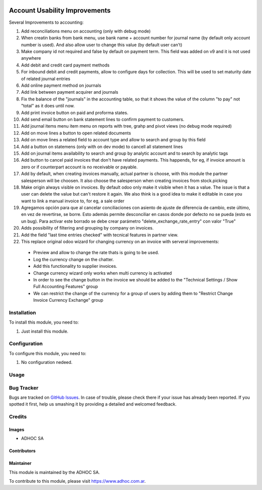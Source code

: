 .. |company| replace:: ADHOC SA

.. |company_logo| image:: https://raw.githubusercontent.com/ingadhoc/maintainer-tools/master/resources/adhoc-logo.png
   :alt: ADHOC SA
   :target: https://www.adhoc.com.ar

.. |icon| image:: https://raw.githubusercontent.com/ingadhoc/maintainer-tools/master/resources/adhoc-icon.png

.. image:: https://img.shields.io/badge/license-AGPL--3-blue.png
   :target: https://www.gnu.org/licenses/agpl
   :alt: License: AGPL-3

==============================
Account Usability Improvements
==============================

Several Improvements to accounting:

#. Add reconciliations menu on accounting (only with debug mode)
#. When creatin banks from bank menu, use bank name + account number for journal name (by default only account number is used). And also allow user to change this value (by default user can't)
#. Make company id not required and false by default on payment term. This field was added on v9 and it is not used anywhere
#. Add debit and credit card payment methods
#. For inbound debit and credit payments, allow to configure days for collection. This will be used to set maturity date of related journal entries
#. Add online payment method on journals
#. Add link between payment acquirer and journals
#. Fix the balance of the "journals" in the accounting table, so that it shows the value of the column "to pay" not "total" as it does until now.
#. Add print invoice button on paid and proforma states.
#. Add send email button on bank statement lines to confirm payment to customers.
#. Add journal items menu item menu on reports with tree, grahp and pivot views (no debug mode required)
#. Add on move lines a button to open related documents
#. Add on move lines a related field to account type and allow to search and group by this field
#. Add a button on statemens (only with on dev mode) to cancell all statement lines
#. Add on journal items availability to search and group by analytic account and to search by analytic tags
#. Add button to cancel paid invoices that don't have related payments. This happends, for eg, if invoice amount is zero or if counterpart account is no receivable or payable.
#. Add by default, when creating invoices manually, actual partner is choose, with this module the partner salesperson will be choosen. It also choose the salesperson when creating invoices from stock.picking
#. Make origin always visible on invoices. By default odoo only make it visible when it has a value. The issue is that a user can delete the value but can't restore it again. We also think is a good idea to make it editable in case you want to link a manual invoice to, for eg, a sale order
#. Agregamos opción para que al cancelar conciliaciones con asiento de ajuste de diferencia de cambio, este último, en vez de revertirse, se borre. Esto además permite desconciliar en casos donde por defecto no se pueda (esto es un bug). Para activar este borrado se debe crear parámetro "delete_exchange_rate_entry" con valor "True"
#. Adds possibility of filtering and grouping by company on invoices.
#. Add the field "last time entries checked" with tecnical features in partner view.
#. This replace original odoo wizard for changing currency on an invoice with serveral improvements:

  * Preview and allow to change the rate thats is going to be used.
  * Log the currency change on the chatter.
  * Add this functionality to supplier invoices.
  * Change currency wizard only works when multi currency is activated
  * In order to see the change button in the invoice we should be added to the "Technical Settings / Show Full Accounting Features" group
  * We can restrict the change of the currency for a group of users by adding them to "Restrict Change Invoice Currency Exchange" group

Installation
============

To install this module, you need to:

#. Just install this module.

Configuration
=============

To configure this module, you need to:

#. No configuration nedeed.

Usage
=====

.. image:: https://odoo-community.org/website/image/ir.attachment/5784_f2813bd/datas
   :alt: Try me on Runbot
   :target: http://runbot.adhoc.com.ar/

Bug Tracker
===========

Bugs are tracked on `GitHub Issues
<https://github.com/ingadhoc/enterprise-extensions/issues>`_. In case of trouble, please
check there if your issue has already been reported. If you spotted it first,
help us smashing it by providing a detailed and welcomed feedback.

Credits
=======

Images
------

* |company| |icon|

Contributors
------------

Maintainer
----------

|company_logo|

This module is maintained by the |company|.

To contribute to this module, please visit https://www.adhoc.com.ar.
